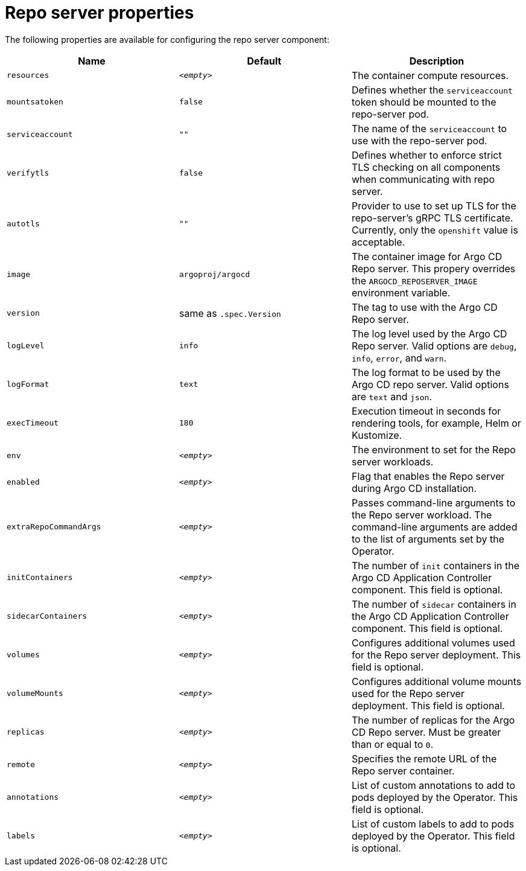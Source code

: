 // Module included in the following assemblies:
//
// * argocd_instance/argo-cd-cr-component-properties.adoc

:_mod-docs-content-type: REFERENCE
[id="argo-repo-server-properties_{context}"]
= Repo server properties

The following properties are available for configuring the repo server component:

[options="header"]
|===
|Name |Default | Description
|`resources` |`__<empty>__` |The container compute resources.
|`mountsatoken` |`false` |Defines whether the `serviceaccount` token should be mounted to the repo-server pod.
|`serviceaccount` |`""` |The name of the `serviceaccount` to use with the repo-server pod.
|`verifytls` |`false` |Defines whether to enforce strict TLS checking on all components when communicating with repo server.
|`autotls` |`""` |Provider to use to set up TLS for the repo-server's gRPC TLS certificate. Currently, only the `openshift` value is acceptable.
|`image` | `argoproj/argocd` |The container image for Argo CD Repo server. This propery overrides the `ARGOCD_REPOSERVER_IMAGE` environment variable.
|`version` | same as `.spec.Version` |The tag to use with the Argo CD Repo server.
|`logLevel` | `info` |The log level used by the Argo CD Repo server. Valid options are `debug`, `info`, `error`, and `warn`.
|`logFormat` | `text` |The log format to be used by the Argo CD repo server. Valid options are `text` and `json`.
|`execTimeout` | `180` |Execution timeout in seconds for rendering tools, for example, Helm or Kustomize.
|`env` | `__<empty>__` |The environment to set for the Repo server workloads.
|`enabled` | `__<empty>__` |Flag that enables the Repo server during Argo CD installation.
|`extraRepoCommandArgs` | `__<empty>__` | Passes command-line arguments to the Repo server workload. The command-line arguments are added to the list of arguments set by the Operator.
|`initContainers` | `__<empty>__` |The number of `init` containers in the Argo CD Application Controller component. This field is optional.
|`sidecarContainers` | `__<empty>__` |The number of `sidecar` containers in the Argo CD Application Controller component. This field is optional.
|`volumes` | `__<empty>__` |Configures additional volumes used for the Repo server deployment. This field is optional.
|`volumeMounts` | `__<empty>__` |Configures additional volume mounts used for the Repo server deployment. This field is optional.
|`replicas` | `__<empty>__` |The number of replicas for the Argo CD Repo server. Must be greater than or equal to `0`.
|`remote` | `__<empty>__` |Specifies the remote URL of the Repo server container.
|`annotations` | `__<empty>__` |List of custom annotations to add to pods deployed by the Operator. This field is optional.
|`labels` | `__<empty>__` |List of custom labels to add to pods deployed by the Operator. This field is optional.
|===